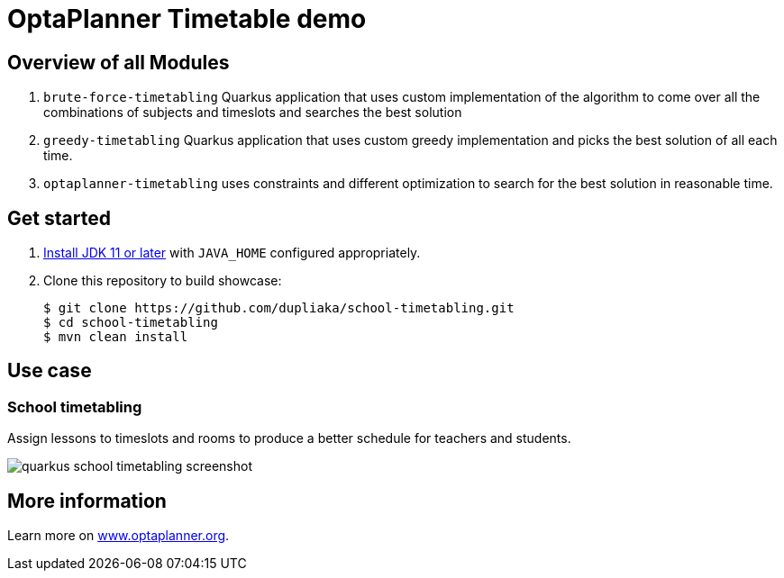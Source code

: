 = OptaPlanner Timetable demo

== Overview of all Modules

. `brute-force-timetabling` Quarkus application that uses custom
implementation of the algorithm to come over all
the combinations of subjects
and timeslots and searches the best solution

. `greedy-timetabling` Quarkus application that uses custom greedy implementation
and picks the best solution of all each time.

. `optaplanner-timetabling` uses constraints and different optimization
to search for the best solution in reasonable time.

== Get started

. https://adoptopenjdk.net[Install JDK 11 or later] with `JAVA_HOME` configured appropriately.

. Clone this repository to build showcase:
+
[source, shell]
----
$ git clone https://github.com/dupliaka/school-timetabling.git
$ cd school-timetabling
$ mvn clean install
----

== Use case

[[school-timetabling]]
=== School timetabling

Assign lessons to timeslots and rooms to produce a better schedule for teachers and students.

image::quarkus-school-timetabling-screenshot.png[]
[]


== More information

Learn more on https://www.optaplanner.org/[www.optaplanner.org].
